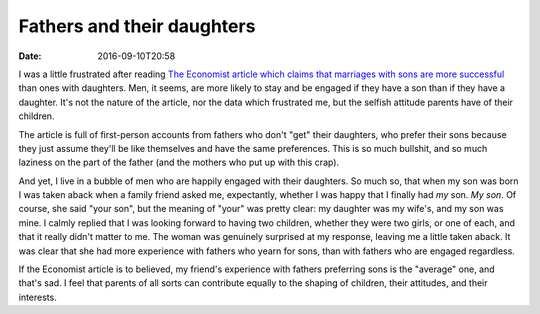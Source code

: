 Fathers and their daughters
===========================

:date: 2016-09-10T20:58

I was a little frustrated after reading `The Economist article which claims
that marriages with sons are more successful <http://econ.st/2bIsTk6>`_ than
ones with daughters. Men, it seems, are more likely to stay and be engaged if
they have a son than if they have a daughter. It's not the nature of the
article, nor the data which frustrated me, but the selfish attitude parents
have of their children.

The article is full of first-person accounts from fathers who don't "get" their
daughters, who prefer their sons because they just assume they'll be like
themselves and have the same preferences. This is so much bullshit, and so much
laziness on the part of the father (and the mothers who put up with this crap).

And yet, I live in a bubble of men who are happily engaged with their
daughters. So much so, that when my son was born I was taken aback when a
family friend asked me, expectantly, whether I was happy that I finally had
*my* son. *My son*. Of course, she said "your son", but the meaning of "your"
was pretty clear: my daughter was my wife's, and my son was mine. I calmly
replied that I was looking forward to having two children, whether they were
two girls, or one of each, and that it really didn't matter to me. The woman
was genuinely surprised at my response, leaving me a little taken aback. It was
clear that she had more experience with fathers who yearn for sons, than
with fathers who are engaged regardless.

If the Economist article is to believed, my friend's experience with fathers
preferring sons is the "average" one, and that's sad. I feel that parents of
all sorts can contribute equally to the shaping of children, their attitudes,
and their interests.
